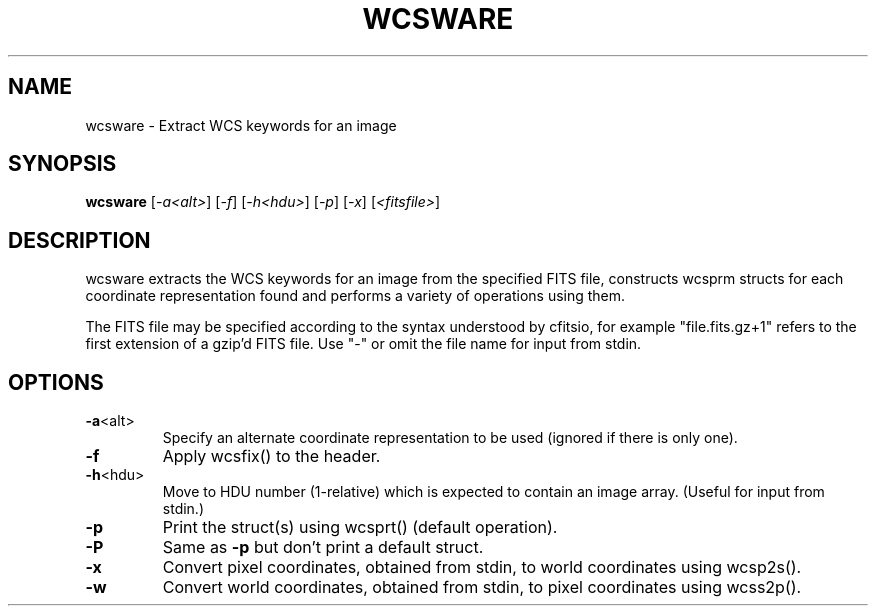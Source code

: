 .\" DO NOT MODIFY THIS FILE!  It was generated by help2man 1.40.4.
.TH WCSWARE "1" "January 2015" "wcsware 4.25.1" "User Commands"
.SH NAME
wcsware \- Extract WCS keywords for an image
.SH SYNOPSIS
.B wcsware
[\fI-a<alt>\fR] [\fI-f\fR] [\fI-h<hdu>\fR] [\fI-p\fR] [\fI-x\fR] [\fI<fitsfile>\fR]
.SH DESCRIPTION
wcsware extracts the WCS keywords for an image from the specified FITS
file, constructs wcsprm structs for each coordinate representation found
and performs a variety of operations using them.
.PP
The FITS file may be specified according to the syntax understood by
cfitsio, for example "file.fits.gz+1" refers to the first extension of
a gzip'd FITS file.  Use "\-" or omit the file name for input from stdin.
.SH OPTIONS
.TP
\fB\-a\fR<alt>
Specify an alternate coordinate representation to be used
(ignored if there is only one).
.TP
\fB\-f\fR
Apply wcsfix() to the header.
.TP
\fB\-h\fR<hdu>
Move to HDU number (1\-relative) which is expected to
contain an image array.  (Useful for input from stdin.)
.TP
\fB\-p\fR
Print the struct(s) using wcsprt() (default operation).
.TP
\fB\-P\fR
Same as \fB\-p\fR but don't print a default struct.
.TP
\fB\-x\fR
Convert pixel coordinates, obtained from stdin, to world
coordinates using wcsp2s().
.TP
\fB\-w\fR
Convert world coordinates, obtained from stdin, to pixel
coordinates using wcss2p().
